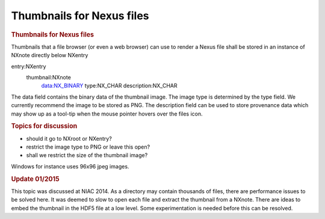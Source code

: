 ==========================
Thumbnails for Nexus files
==========================


.. container:: content

   .. container:: page

      .. rubric:: Thumbnails for Nexus files
         :name: thumbnails-for-nexus-files
         :class: page-title

      Thumbnails that a file browser (or even a web browser) can use to
      render a Nexus file shall be stored in an instance of NXnote
      directly below NXentry

      .. container:: language-plaintext highlighter-rouge

         entry:NXentry
            thumbnail:NXnote
               data:NX_BINARY
               type:NX_CHAR
               description:NX_CHAR

      The data field contains the binary data of the thumbnail image. The
      image type is determined by the type field. We currently recommend
      the image to be stored as PNG. The description field can be used
      to store provenance data which may show up as a tool-tip when the
      mouse pointer hovers over the files icon.

      .. rubric:: Topics for discussion
         :name: topics-for-discussion

      -  should it go to NXroot or NXentry?
      -  restrict the image type to PNG or leave this open?
      -  shall we restrict the size of the thumbnail image?

      Windows for instance uses 96x96 jpeg images.

      .. rubric:: Update 01/2015
         :name: update-012015

      This topic was discussed at NIAC 2014. As a directory may contain
      thousands of files, there are performance issues to be solved
      here. It was deemed to slow to open each file and extract the
      thumbnail from a NXnote. There are ideas to embed the thumbnail in
      the HDF5 file at a low level. Some experimentation is needed
      before this can be resolved.
